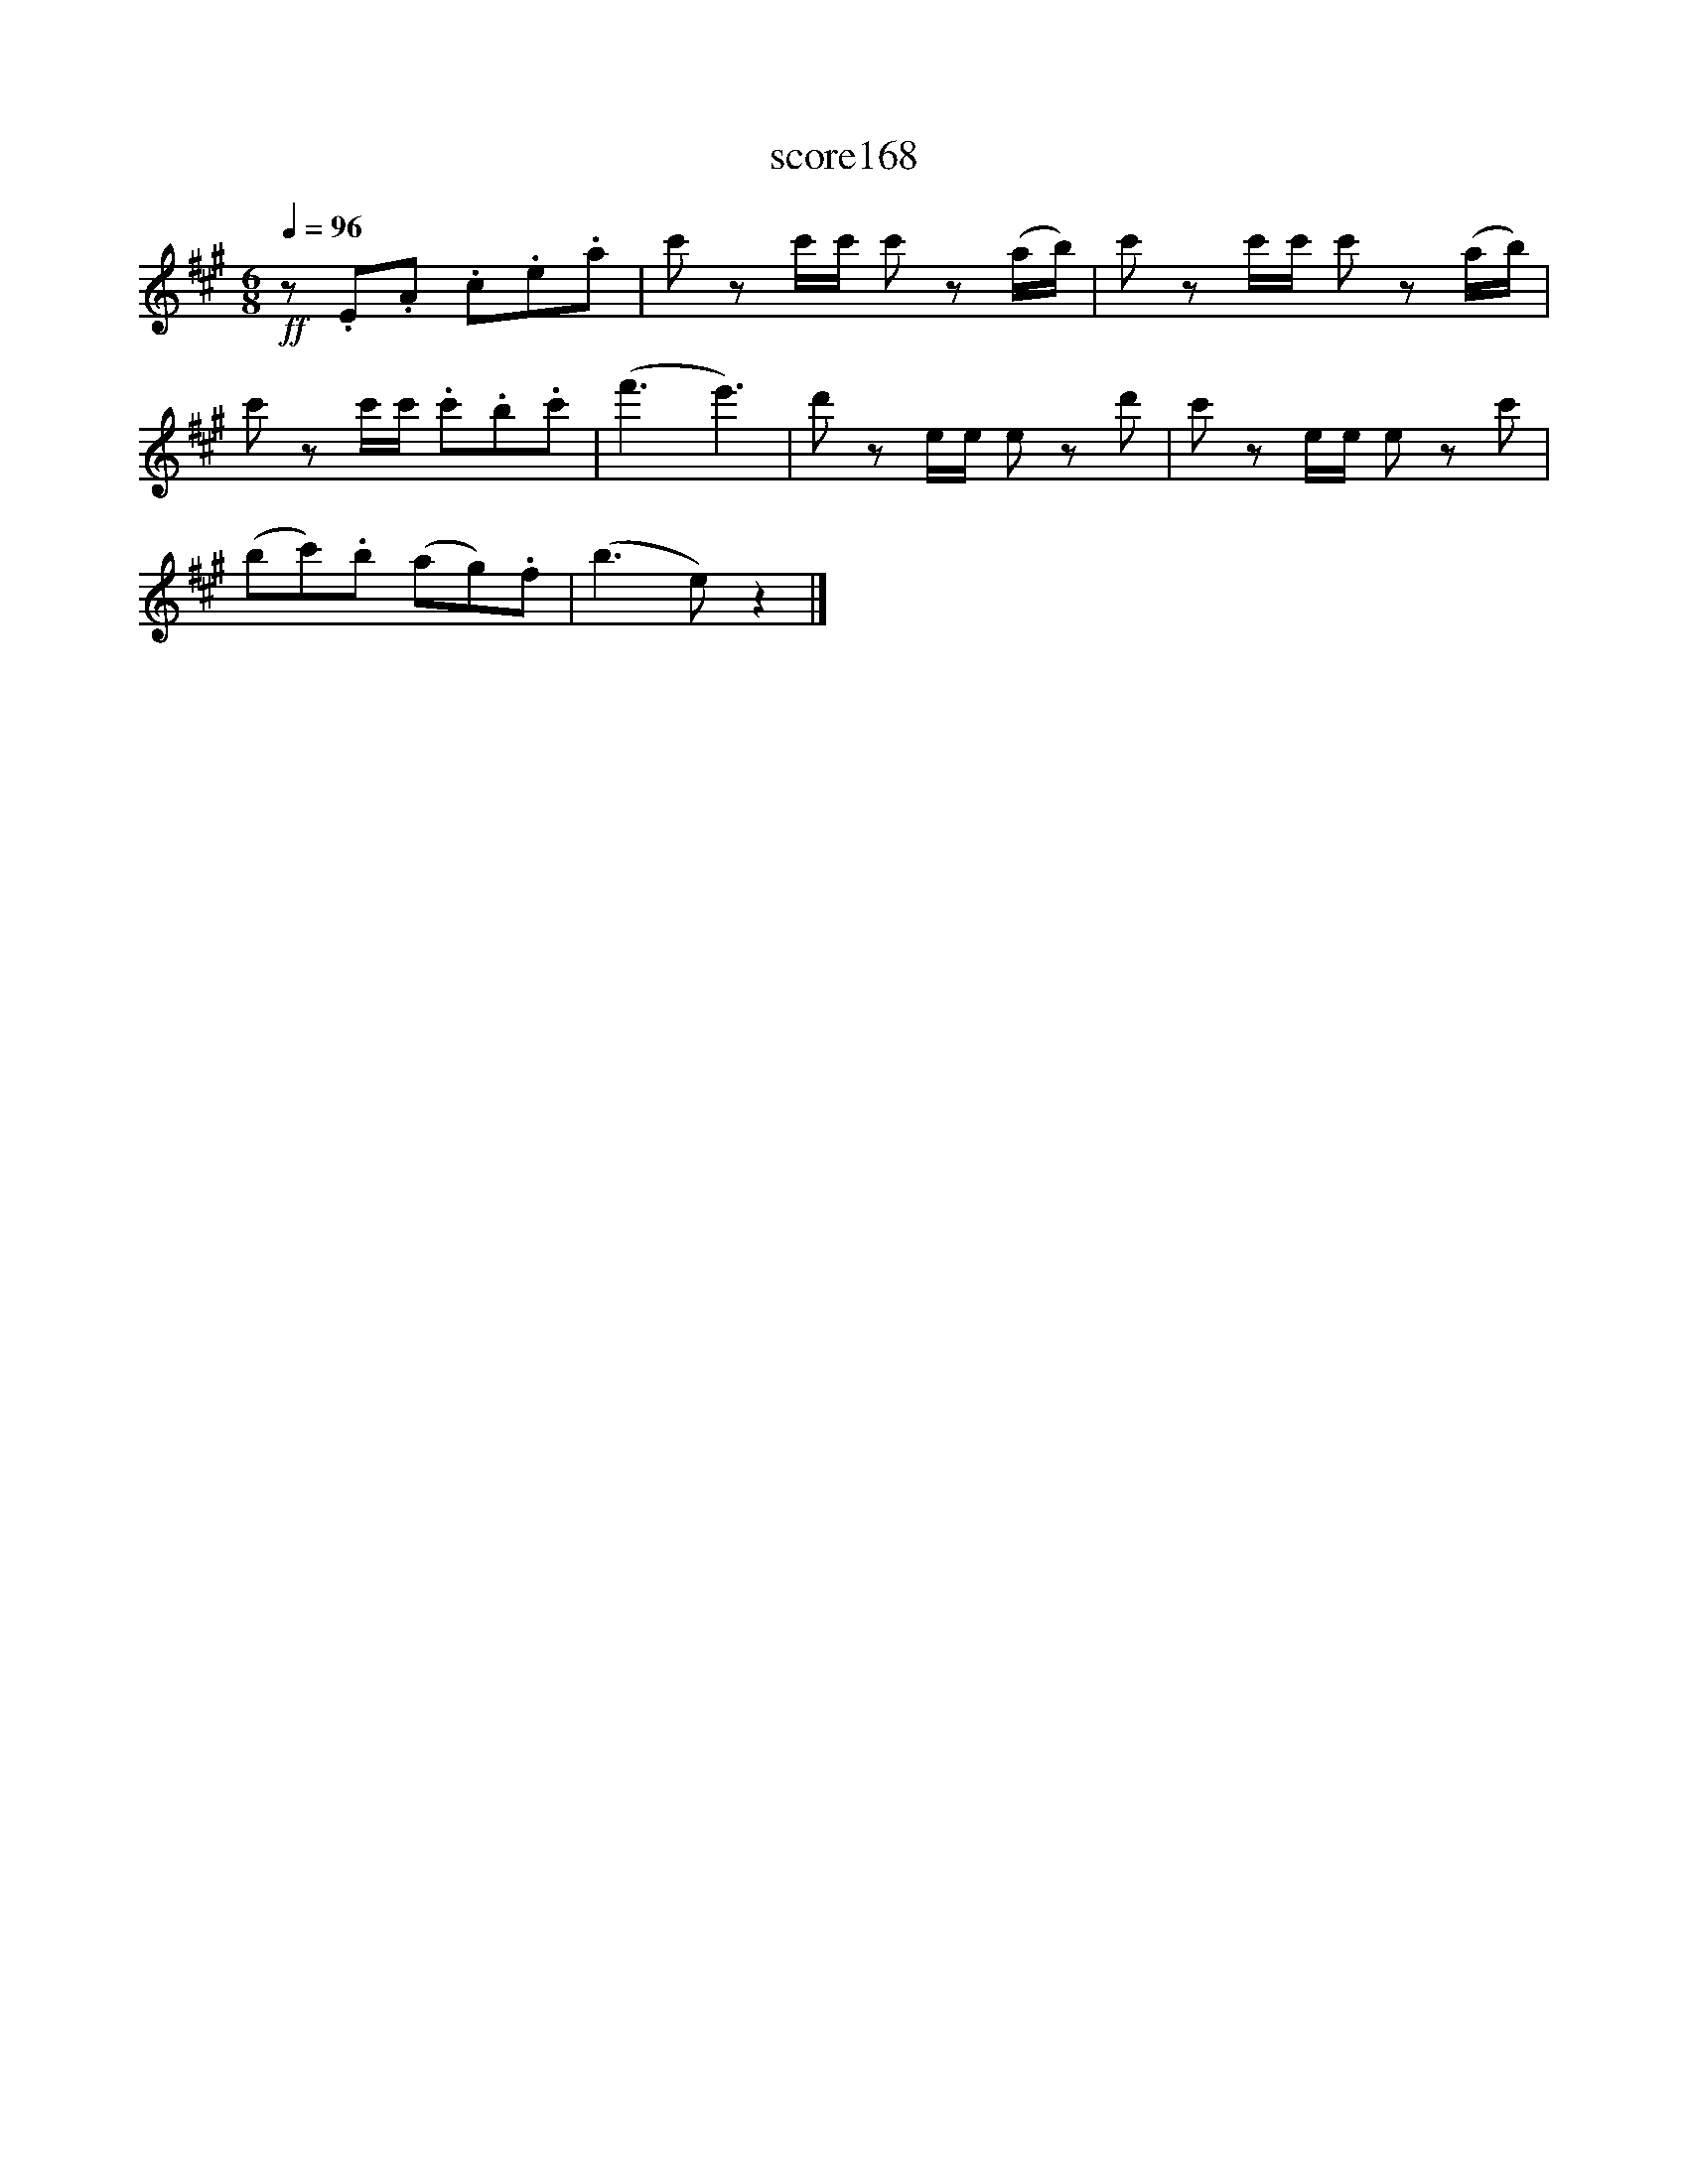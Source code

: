 X:79
T:score168
L:1/8
Q:1/4=96
M:6/8
I:linebreak $
K:A
!ff! z .E.A .c.e.a | c' zc'/c'/ c' z(a/b/) | c' zc'/c'/ c' z(a/b/) |$ c' zc'/c'/ .c'.b.c' | %4
 (f'3 e'3) | d' ze/e/ e zd' | c' ze/e/ e zc' |$ (bc').b (ag).f | (b3 e) z2 |] %9

